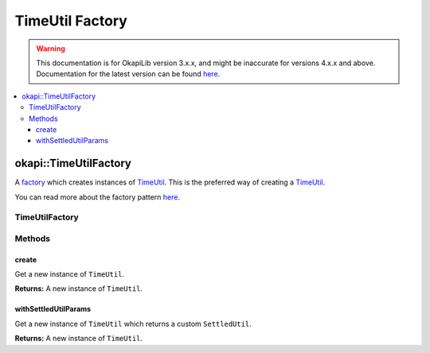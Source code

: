 ================
TimeUtil Factory
================

.. warning:: This documentation is for OkapiLib version 3.x.x, and might be inaccurate for versions 4.x.x and above. Documentation for the latest version can be found
         `here <https://okapilib.github.io/OkapiLib/index.html>`_.

.. contents:: :local:

okapi::TimeUtilFactory
======================

A `factory <https://sourcemaking.com/design_patterns/factory_method>`_ which creates instances of
`TimeUtil <time-util.html>`_. This is the preferred way of creating a `TimeUtil <time-util.html>`_.

You can read more about the factory pattern
`here <https://sourcemaking.com/design_patterns/factory_method>`_.

TimeUtilFactory
---------------

Methods
-------

create
~~~~~~

Get a new instance of ``TimeUtil``.

.. tabs ::
   .. tab :: Prototype
      .. highlight:: cpp
      ::

        static TimeUtil create()

**Returns:** A new instance of ``TimeUtil``.

withSettledUtilParams
~~~~~~~~~~~~~~~~~~~~~

Get a new instance of ``TimeUtil`` which returns a custom ``SettledUtil``.

.. tabs ::
   .. tab :: Prototype
      .. highlight:: cpp
      ::

        static TimeUtil withSettledUtilParams(double iatTargetError = 50,
                                              double iatTargetDerivative = 5,
                                              QTime iatTargetTime = 250_ms)

**Returns:** A new instance of ``TimeUtil``.
